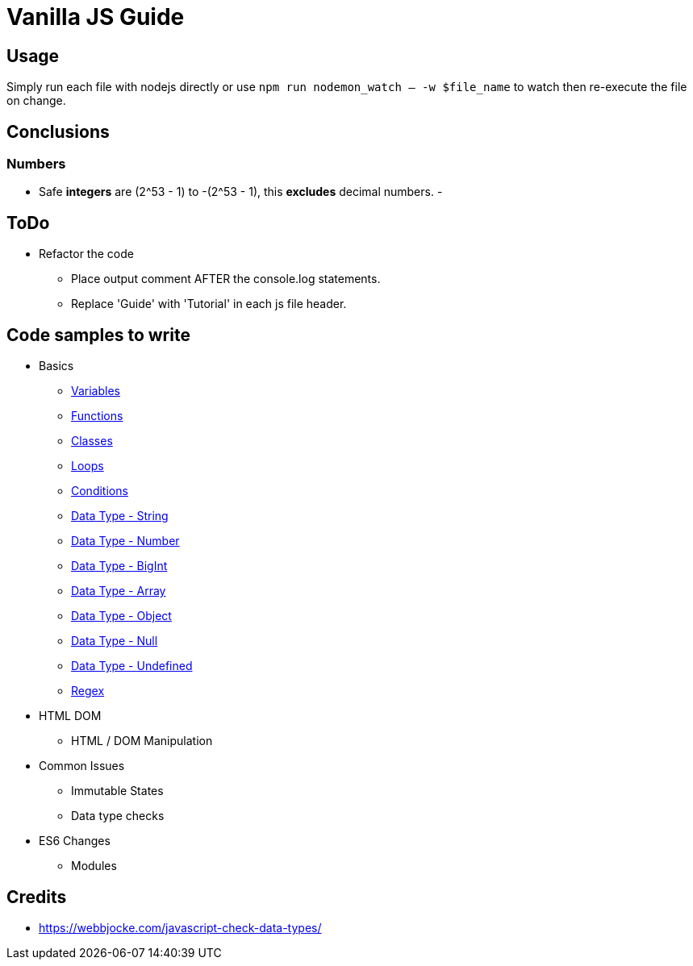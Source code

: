 = Vanilla JS Guide

== Usage

Simply run each file with nodejs directly or use `npm run nodemon_watch -- -w $file_name` to watch then re-execute the file on change.

== Conclusions

=== Numbers

- Safe *integers* are (2^53 - 1) to -(2^53 - 1), this *excludes* decimal numbers.
-

== ToDo

- Refactor the code
** Place output comment AFTER the console.log statements.
** Replace 'Guide' with 'Tutorial' in each js file header.


== Code samples to write

- Basics
** link:src/basics/variables.js[Variables]
** link:src/basics/functions.js[Functions]
** link:src/basics/classes.js[Classes]
** link:src/basics/loops.js[Loops]
** link:src/basics/conditions.js[Conditions]
** link:src/basics/data-type_string.js[Data Type - String]
** link:src/basics/data-type_number.js[Data Type - Number]
** link:src/basics/data-type_bigint.js[Data Type - BigInt]
** link:src/basics/data-type_array.js[Data Type - Array]
** link:src/basics/data-type_object.js[Data Type - Object]
** link:src/basics/data-type_null.js[Data Type - Null]
** link:src/basics/data-type_undefined.js[Data Type - Undefined]
** link:src/basics/regexp.js[Regex]

- HTML DOM
** HTML / DOM Manipulation
- Common Issues
** Immutable States
** Data type checks
- ES6 Changes
** Modules

== Credits

- https://webbjocke.com/javascript-check-data-types/